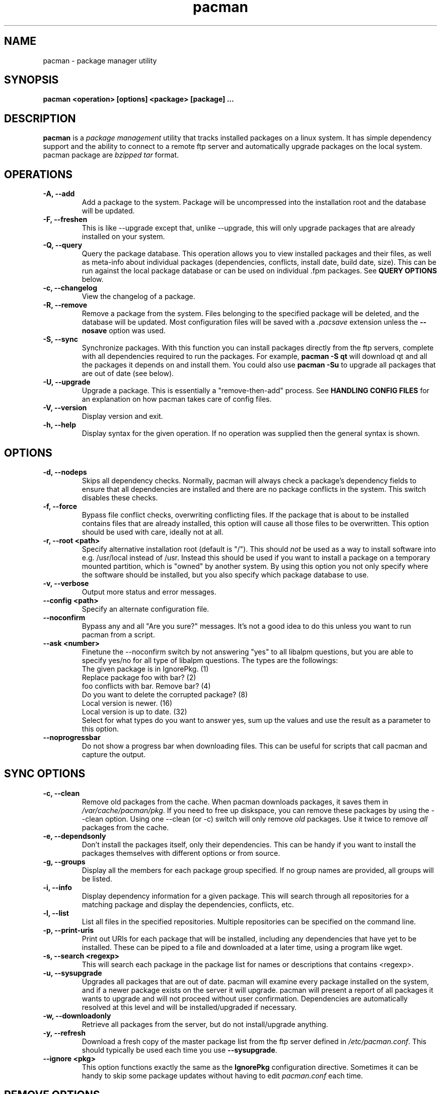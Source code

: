 .TH pacman 8 "January 21, 2006" "Frugalware User Manual" ""
.SH NAME
pacman \- package manager utility
.SH SYNOPSIS
\fBpacman  <operation> [options] <package> [package] ...\fP
.SH DESCRIPTION
\fBpacman\fP is a \fIpackage management\fP utility that tracks installed
packages on a linux system.  It has simple dependency support and the ability
to connect to a remote ftp server and automatically upgrade packages on
the local system.  pacman package are \fIbzipped tar\fP format.
.SH OPERATIONS
.TP
.B "\-A, \-\-add"
Add a package to the system.  Package will be uncompressed
into the installation root and the database will be updated.
.TP
.B "\-F, \-\-freshen"
This is like --upgrade except that, unlike --upgrade, this will only
upgrade packages that are already installed on your system.
.TP
.B "\-Q, \-\-query"
Query the package database.  This operation allows you to
view installed packages and their files, as well as meta-info
about individual packages (dependencies, conflicts, install date,
build date, size).  This can be run against the local package
database or can be used on individual .fpm packages.  See
\fBQUERY OPTIONS\fP below.
.TP
.B "\-c, \-\-changelog"
View the changelog of a package.
.TP
.B "\-R, \-\-remove"
Remove a package from the system.  Files belonging to the
specified package will be deleted, and the database will
be updated.  Most configuration files will be saved with a
\fI.pacsave\fP extension unless the \fB--nosave\fP option was
used.
.TP
.B "\-S, \-\-sync"
Synchronize packages.  With this function you can install packages
directly from the ftp servers, complete with all dependencies required
to run the packages.  For example, \fBpacman -S qt\fP will download
qt and all the packages it depends on and install them. You could also use
\fBpacman -Su\fP to upgrade all packages that are out of date (see below).
.TP
.B "\-U, \-\-upgrade"
Upgrade a package.  This is essentially a "remove-then-add"
process.  See \fBHANDLING CONFIG FILES\fP for an explanation
on how pacman takes care of config files.
.TP
.B "\-V, \-\-version"
Display version and exit.
.TP
.B "\-h, \-\-help"
Display syntax for the given operation.  If no operation was
supplied then the general syntax is shown.
.SH OPTIONS
.TP
.B "\-d, \-\-nodeps"
Skips all dependency checks.  Normally, pacman will always check
a package's dependency fields to ensure that all dependencies are
installed and there are no package conflicts in the system.  This
switch disables these checks.
.TP
.B "\-f, \-\-force"
Bypass file conflict checks, overwriting conflicting files.  If the
package that is about to be installed contains files that are already
installed, this option will cause all those files to be overwritten.
This option should be used with care, ideally not at all.
.TP
.B "\-r, \-\-root <path>"
Specify alternative installation root (default is "/"). This
should \fInot\fP be used as a way to install software into
e.g. /usr/local instead of /usr. Instead this should be used
if you want to install a package on a temporary mounted partition,
which is "owned" by another system. By using this option you not only
specify where the software should be installed, but you also
specify which package database to use.
.TP
.B "\-v, \-\-verbose"
Output more status and error messages.
.TP
.B "\-\-config <path>"
Specify an alternate configuration file.
.TP
.B "\-\-noconfirm"
Bypass any and all "Are you sure?" messages.  It's not a good idea to do this
unless you want to run pacman from a script.
.TP
.B "\-\-ask <number>"
Finetune the --noconfirm switch by not answering "yes" to all libalpm
questions, but you are able to specify yes/no for all type of libalpm
questions. The types are the followings:
.nf
The given package is in IgnorePkg. (1)
Replace package foo with bar? (2)
foo conflicts with bar. Remove bar? (4)
Do you want to delete the corrupted package? (8)
Local version is newer. (16)
Local version is up to date. (32)
.fi
Select for what types do you want to answer yes, sum up the values and use the
result as a parameter to this option.
.TP
.B "\-\-noprogressbar"
Do not show a progress bar when downloading files.  This can be useful for
scripts that call pacman and capture the output.
.SH SYNC OPTIONS
.TP
.B "\-c, \-\-clean"
Remove old packages from the cache.  When pacman downloads packages,
it saves them in \fI/var/cache/pacman/pkg\fP.  If you need to free up
diskspace, you can remove these packages by using the --clean option.
Using one --clean (or -c) switch will only remove \fIold\fP packages.
Use it twice to remove \fIall\fP packages from the cache.
.TP
.B "\-e, \-\-dependsonly"
Don't install the packages itself, only their dependencies. This can be
handy if you want to install the packages themselves with different
options or from source.
.TP
.B "\-g, \-\-groups"
Display all the members for each package group specified.  If no group
names are provided, all groups will be listed.
.TP
.B "\-i, \-\-info"
Display dependency information for a given package.  This will search
through all repositories for a matching package and display the
dependencies, conflicts, etc.
.TP
.B "\-l, \-\-list"
List all files in the specified repositories.  Multiple repositories can
be specified on the command line.
.TP
.B "\-p, \-\-print-uris"
Print out URIs for each package that will be installed, including any
dependencies that have yet to be installed.  These can be piped to a
file and downloaded at a later time, using a program like wget.
.TP
.B "\-s, \-\-search <regexp>"
This will search each package in the package list for names or descriptions
that contains <regexp>.
.TP
.B "\-u, \-\-sysupgrade"
Upgrades all packages that are out of date.  pacman will examine every
package installed on the system, and if a newer package exists on the
server it will upgrade.  pacman will present a report of all packages
it wants to upgrade and will not proceed without user confirmation.
Dependencies are automatically resolved at this level and will be
installed/upgraded if necessary.
.TP
.B "\-w, \-\-downloadonly"
Retrieve all packages from the server, but do not install/upgrade anything.
.TP
.B "\-y, \-\-refresh"
Download a fresh copy of the master package list from the ftp server
defined in \fI/etc/pacman.conf\fP.  This should typically be used each
time you use \fB--sysupgrade\fP.
.TP
.B "\-\-ignore <pkg>"
This option functions exactly the same as the \fBIgnorePkg\fP configuration
directive.  Sometimes it can be handy to skip some package updates without
having to edit \fIpacman.conf\fP each time.
.SH REMOVE OPTIONS
.TP
.B "\-c, \-\-cascade"
Remove all target packages, as well as all packages that depend on one
or more target packages.  This operation is recursive.
.TP
.B "\-k, \-\-keep"
Removes the database entry only.  Leaves all files in place.
.TP
.B "\-n, \-\-nosave"
Instructs pacman to ignore file backup designations.  Normally, when
a file is about to be \fIremoved\fP from the system the database is first
checked to see if the file should be renamed to a .pacsave extension.  If
\fB--nosave\fP is used, these designations are ignored and the files are
removed.
.TP
.B "\-s, \-\-recursive"
For each target specified, remove it and all its dependencies, provided
that (A) they are not required by other packages; and (B) they were not
explicitly installed by the user.
This option is analagous to a backwards --sync operation.
.SH QUERY OPTIONS
.TP
.B "\-e, \-\-orphans"
List all packages that were installed as a dependency (ie, not
installed explicitly) and are not required by any other
packages.
.TP
.B "\-g, \-\-groups"
Display all groups that a specified package is part of.  If no package
names are provided, all groups and members will be listed.
.TP
.B "\-i, \-\-info"
Display information on a given package.  If it is used with the \fB-p\fP
option then the .PKGINFO file will be printed.
.TP
.B "\-l, \-\-list"
List all files owned by <package>.  Multiple packages can be specified on
the command line.
.TP
.B "\-m, \-\-foreign"
List all packages that were not found in the sync database(s). Typically these
are packages that were downloaded manually and installed with --add.
.TP
.B "\-o, \-\-owns <file>"
Search for the package that owns <file>.
.TP
.B "\-p, \-\-file"
Tells pacman that the package supplied on the command line is a
file, not an entry in the database.  Pacman will decompress the
file and query it.  This is useful with \fB--info\fP and \fB--list\fP.
.TP
.B "\-s, \-\-search <regexp>"
This will search each locally-installed package for names or descriptions
that contains <regexp>.
.SH HANDLING CONFIG FILES
pacman uses the same logic as rpm to determine action against files
that are designated to be backed up.  During an upgrade, it uses 3
md5 hashes for each backup file to determine the required action:
one for the original file installed, one for the new file that's about
to be installed, and one for the actual file existing on the filesystem.
After comparing these 3 hashes, the follow scenarios can result:
.TP
original=\fBX\fP, current=\fBX\fP, new=\fBX\fP
All three files are the same, so we win either way.  Install the new file.
.TP
original=\fBX\fP, current=\fBX\fP, new=\fBY\fP
The current file is un-altered from the original but the new one is
different.  Since the user did not ever modify the file, and the new
one may contain improvements/bugfixes, we install the new file.
.TP
original=\fBX\fP, current=\fBY\fP, new=\fBX\fP
Both package versions contain the exact same file, but the one
on the filesystem has been modified since.  In this case, we leave
the current file in place.
.TP
original=\fBX\fP, current=\fBY\fP, new=\fBY\fP
The new one is identical to the current one.  Win win.  Install the new file.
.TP
original=\fBX\fP, current=\fBY\fP, new=\fBZ\fP
All three files are different, so we install the new file with a .pacnew
extension and warn the user, so she can manually move the file into place
after making any necessary customizations.
.SH CONFIGURATION
pacman will attempt to read \fI/etc/pacman.conf\fP each time it is invoked.  This
configuration file is divided into sections or \fIrepositories\fP.  Each section
defines a package repository that pacman can use when searching for packages in
--sync mode.  The exception to this is the \fIoptions\fP section, which defines
global options.
.TP
.SH Example:
.RS
.nf
[options]
NoUpgrade = etc/passwd etc/group etc/shadow
NoUpgrade = etc/fstab

Include = /etc/pacman.d/current

[custom]
Server = file:///home/pkgs

.fi
.RE
.SH CONFIG: OPTIONS
.TP
.B "DBPath = path/to/db/dir"
Overrides the default location of the toplevel database directory.  The default is
\fIvar/lib/pacman\fP.
.TP
.B "CacheDir = path/to/cache/dir"
Overrides the default location of the package cache directory.  The default is
\fIvar/cache/pacman\fP.
.TP
.B "HoldPkg = <package> [package] ..."
If a user tries to \fB--remove\fP a package that's listed in HoldPkg, pacman
will ask for confirmation before proceeding.
.TP
.B "IgnorePkg = <package> [package] ..."
Instructs pacman to ignore any upgrades for this package when performing a
\fB--sysupgrade\fP.
.TP
.B "UpgradeDelay = <number>"
Upgrade only the packages that are at least <number> days old when
performing a \fB--sysupgrade\fP.
.TP
.B "MaxTries = <number>"
Try to download packages <number> times. This is useful in case you have a bad
internet connection and your packages often get corrupted during the download.
.TP
.B "Include = <path>"
Include another config file.  This config file can include repositories or
general configuration options.
.TP
.B "ProxyServer = <host|ip>[:port]"
If set, pacman will use this proxy server for all ftp/http transfers.
.TP
.B "XferCommand = /path/to/command %u"
If set, pacman will use this external program to download all remote files.
All instances of \fB%u\fP will be replaced with the URL to be downloaded.  If
present, instances of \fB%o\fP will be replaced with the local filename, plus a
".part" extension, which allows programs like wget to do file resumes properly.

This option is useful for users who experience problems with pacman's built-in http/ftp
support, or need the more advanced proxy support that comes with utilities like
wget.
.TP
.B "NoPassiveFtp"
Disables passive ftp connections when downloading packages. (aka Active Mode)
.TP
.B "NoUpgrade = <file> [file] ..."
All files listed with a \fBNoUpgrade\fP directive will never be touched during a package
install/upgrade.  \fINote:\fP do not include the leading slash when specifying files.
.TP
.B "NoExtract = <file> [file] ..."
All files listed with a \fBNoExtract\fP directive will never be extracted from
a package into the filesystem.  This can be useful when you don't want part of
a package to be installed.  For example, if your httpd root uses an index.php,
then you would not want the index.html file to be extracted from the apache
package.
.TP
.B "UseSyslog"
Log action messages through syslog().  This will insert pacman log entries into your
/var/log/messages or equivalent.
.TP
.B "LogFile = /path/to/file"
Log actions directly to a file, usually /var/log/pacman.log.

.SH CONFIG: REPOSITORIES
Each repository section defines a section name and at least one location where the packages
can be found.  The section name is defined by the string within square brackets (eg, the two
above are 'current' and 'custom').  Locations are defined with the \fIServer\fP directive and
follow a URL naming structure.  Currently only ftp is supported for remote servers.  If you
want to use a local directory, you can specify the full path with a 'file://' prefix, as
shown above.
.SH USING YOUR OWN REPOSITORY
Let's say you have a bunch of custom packages in \fI/home/pkgs\fP and their respective FrugalBuild
files are all in \fI/var/fst/local\fP.  All you need to do is generate a compressed package database
in the \fI/home/pkgs\fP directory so pacman can find it when run with --refresh.

.RS
.nf
# gensync /var/fst/local /home/pkgs/custom.fdb
.fi
.RE

The above command will read all FrugalBuild files in /var/fst/local and generate a compressed
database called /home/pkgs/custom.fdb.  Note that the database must be of the form
\fI{treename}.fdb\fP, where {treename} is the name of the section defined in the
configuration file.
That's it!  Now configure your \fIcustom\fP section in the configuration file as shown in the
config example above.  Pacman will now use your package repository.  If you add new packages to
the repository, remember to re-generate the database and use pacman's --refresh option.
.SH SEE ALSO
\fBmakepkg\fP is the package-building tool that comes with pacman.
.SH AUTHOR
.nf
Judd Vinet <jvinet@zeroflux.org>
and the Frugalware developers <frugalware-devel@frugalware.org>
.fi
